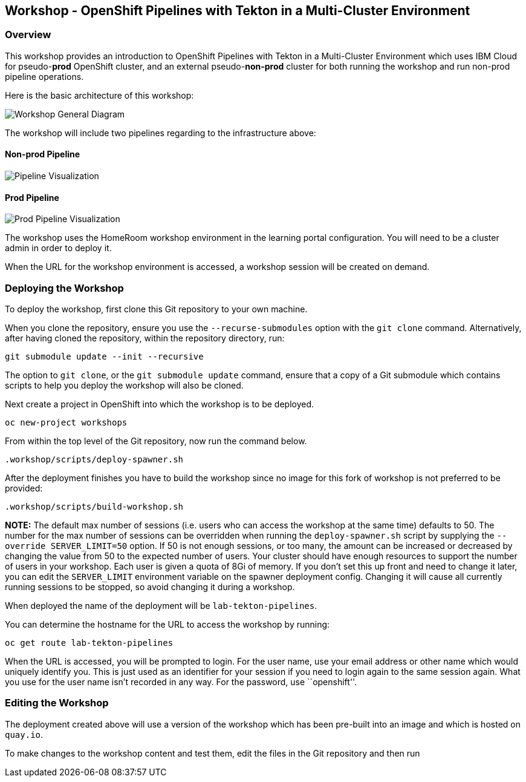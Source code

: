 == Workshop - OpenShift Pipelines with Tekton in a Multi-Cluster Environment

=== Overview

This workshop provides an introduction to OpenShift Pipelines with
Tekton in a Multi-Cluster Environment which uses IBM Cloud for
pseudo-*prod* OpenShift cluster, and an external pseudo-*non-prod*
cluster for both running the workshop and run non-prod pipeline
operations.

Here is the basic architecture of this workshop:

image:./workshop/content/images/workshop-general-diagram.png[Workshop General Diagram]

The workshop will include two pipelines regarding to the infrastructure above:

==== Non-prod Pipeline

image:./workshop/content/images/pipeline-visual.png[Pipeline Visualization]

==== Prod Pipeline

image:./workshop/content/images/prod-pipeline-visual.png[Prod Pipeline Visualization]

The workshop uses the HomeRoom workshop environment in the learning
portal configuration. You will need to be a cluster admin in order to
deploy it.

When the URL for the workshop environment is accessed, a workshop
session will be created on demand.

=== Deploying the Workshop

To deploy the workshop, first clone this Git repository to your own
machine.

When you clone the repository, ensure you use the `--recurse-submodules`
option with the `git clone` command. Alternatively, after having cloned
the repository, within the repository directory, run:

[source,bash]
----
git submodule update --init --recursive
----

The option to `git clone`, or the `git submodule update` command, ensure
that a copy of a Git submodule which contains scripts to help you deploy
the workshop will also be cloned.

Next create a project in OpenShift into which the workshop is to be
deployed.

[source,bash]
----
oc new-project workshops
----

From within the top level of the Git repository, now run the command
below.

[source,bash]
----
.workshop/scripts/deploy-spawner.sh
----

After the deployment finishes you have to build the workshop since no image for this fork of workshop is not preferred to be provided:

[source,bash]
----
.workshop/scripts/build-workshop.sh
----

*NOTE:* The default max number of sessions (i.e. users who can access
the workshop at the same time) defaults to 50. The number for the max
number of sessions can be overridden when running the
`deploy-spawner.sh` script by supplying the `--override SERVER_LIMIT=50`
option. If 50 is not enough sessions, or too many, the amount can be
increased or decreased by changing the value from 50 to the expected
number of users. Your cluster should have enough resources to support
the number of users in your workshop. Each user is given a quota of 8Gi
of memory. If you don’t set this up front and need to change it later,
you can edit the `SERVER_LIMIT` environment variable on the spawner
deployment config. Changing it will cause all currently running sessions
to be stopped, so avoid changing it during a workshop.

When deployed the name of the deployment will be `lab-tekton-pipelines`.

You can determine the hostname for the URL to access the workshop by
running:

....
oc get route lab-tekton-pipelines
....

When the URL is accessed, you will be prompted to login. For the user
name, use your email address or other name which would uniquely identify
you. This is just used as an identifier for your session if you need to
login again to the same session again. What you use for the user name
isn’t recorded in any way. For the password, use ``openshift''.

=== Editing the Workshop

The deployment created above will use a version of the workshop which
has been pre-built into an image and which is hosted on `quay.io`.

To make changes to the workshop content and test them, edit the files in
the Git repository and then run
